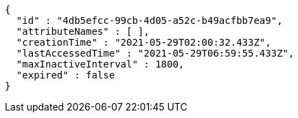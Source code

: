 [source,options="nowrap"]
----
{
  "id" : "4db5efcc-99cb-4d05-a52c-b49acfbb7ea9",
  "attributeNames" : [ ],
  "creationTime" : "2021-05-29T02:00:32.433Z",
  "lastAccessedTime" : "2021-05-29T06:59:55.433Z",
  "maxInactiveInterval" : 1800,
  "expired" : false
}
----